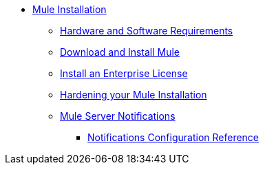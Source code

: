 * xref:mule-standalone.adoc[Mule Installation]
 ** xref:hardware-and-software-requirements.adoc[Hardware and Software Requirements]
 ** xref:runtime-installation-task.adoc[Download and Install Mule]
 ** xref:installing-an-enterprise-license.adoc[Install an Enterprise License]
 ** xref:hardening-your-mule-installation.adoc[Hardening your Mule Installation]
 ** xref:mule-server-notifications.adoc[Mule Server Notifications]
  *** xref:notifications-configuration-reference.adoc[Notifications Configuration Reference]
